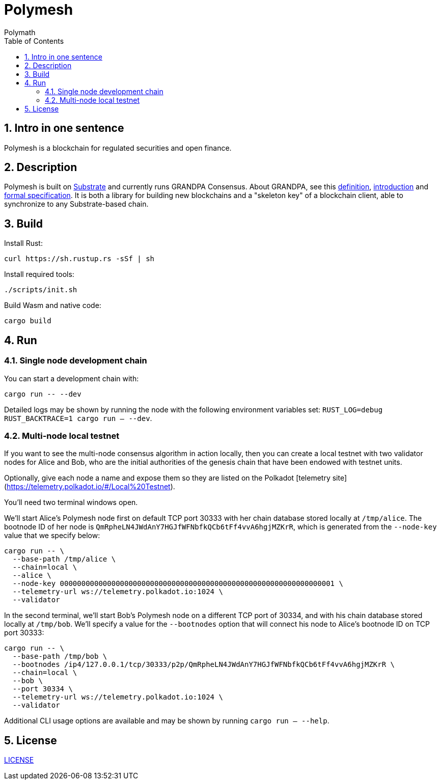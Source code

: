 = Polymesh
:Author: Polymath
:Revision: 0.2.0
:toc:
:sectnums:

== Intro in one sentence

Polymesh is a blockchain for regulated securities and open finance.

== Description

Polymesh is built on https://www.parity.io/what-is-substrate/[Substrate] and currently runs GRANDPA Consensus. About GRANDPA, see this https://hackmd.io/Jd0byWX0RiqFiXUVC78Bdw?view#GRANDPA[definition], https://medium.com/polkadot-network/grandpa-block-finality-in-polkadot-an-introduction-part-1-d08a24a021b5[introduction] and https://github.com/w3f/consensus/blob/master/pdf/grandpa.pdf[formal specification]. It is both a library for building new blockchains and a "skeleton key" of a blockchain client, able to synchronize to any Substrate-based chain.

== Build

Install Rust:

```bash
curl https://sh.rustup.rs -sSf | sh
```

Install required tools:

```bash
./scripts/init.sh
```

Build Wasm and native code:

```bash
cargo build
```

== Run

=== Single node development chain

You can start a development chain with:

```bash
cargo run -- --dev
```

Detailed logs may be shown by running the node with the following environment variables set: `RUST_LOG=debug RUST_BACKTRACE=1 cargo run -- --dev`.

=== Multi-node local testnet

If you want to see the multi-node consensus algorithm in action locally, then you can create a local testnet with two validator nodes for Alice and Bob, who are the initial authorities of the genesis chain that have been endowed with testnet units.

Optionally, give each node a name and expose them so they are listed on the Polkadot [telemetry site](https://telemetry.polkadot.io/#/Local%20Testnet).

You'll need two terminal windows open.

We'll start Alice's Polymesh node first on default TCP port 30333 with her chain database stored locally at `/tmp/alice`. The bootnode ID of her node is `QmRpheLN4JWdAnY7HGJfWFNbfkQCb6tFf4vvA6hgjMZKrR`, which is generated from the `--node-key` value that we specify below:

```bash
cargo run -- \
  --base-path /tmp/alice \
  --chain=local \
  --alice \
  --node-key 0000000000000000000000000000000000000000000000000000000000000001 \
  --telemetry-url ws://telemetry.polkadot.io:1024 \
  --validator
```

In the second terminal, we'll start Bob's Polymesh node on a different TCP port of 30334, and with his chain database stored locally at `/tmp/bob`. We'll specify a value for the `--bootnodes` option that will connect his node to Alice's bootnode ID on TCP port 30333:

```bash
cargo run -- \
  --base-path /tmp/bob \
  --bootnodes /ip4/127.0.0.1/tcp/30333/p2p/QmRpheLN4JWdAnY7HGJfWFNbfkQCb6tFf4vvA6hgjMZKrR \
  --chain=local \
  --bob \
  --port 30334 \
  --telemetry-url ws://telemetry.polkadot.io:1024 \
  --validator
```

Additional CLI usage options are available and may be shown by running `cargo run -- --help`.

== License

https://github.com/PolymathNetwork/Polymesh/blob/master/LICENSE[LICENSE]
